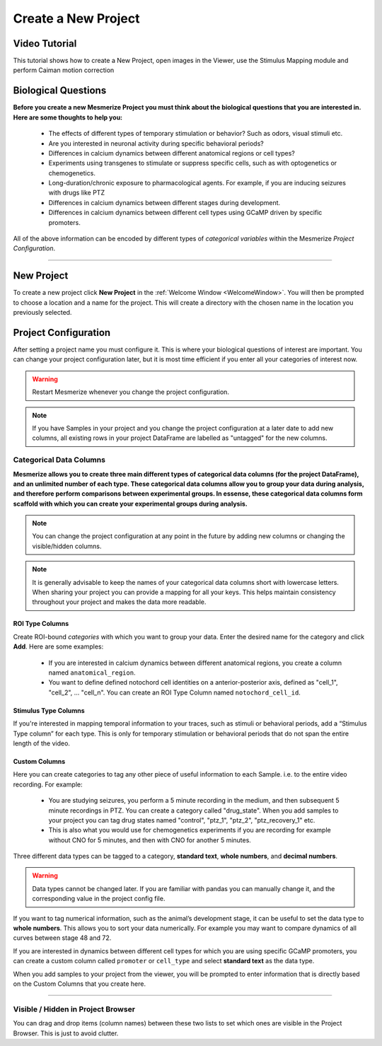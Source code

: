 .. _CreateNewProject:

Create a New Project
********************

Video Tutorial
==============

This tutorial shows how to create a New Project, open images in the Viewer, use the Stimulus Mapping module and perform Caiman motion correction

.. raw:: html

    <iframe width="560" height="315" src="https://www.youtube.com/embed/D9zKhFkcKTk" frameborder="0" allow="accelerometer; autoplay; encrypted-media; gyroscope; picture-in-picture" allowfullscreen></iframe>

Biological Questions
====================
**Before you create a new Mesmerize Project you must think about the biological questions that you are interested in. Here are some thoughts to help you:**

	- The effects of different types of temporary stimulation or behavior? Such as odors, visual stimuli etc.

	- Are you interested in neuronal activity during specific behavioral periods?

	- Differences in calcium dynamics between different anatomical regions or cell types?

	- Experiments using transgenes to stimulate or suppress specific cells, such as with optogenetics or chemogenetics.

	- Long-duration/chronic exposure to pharmacological agents. For example, if you are inducing seizures with drugs like PTZ

	- Differences in calcium dynamics between different stages during development.

	- Differences in calcium dynamics between different cell types using GCaMP driven by specific promoters.

All of the above information can be encoded by different types of *categorical variables* within the Mesmerize *Project Configuration*.

----

New Project
===========

To create a new project click **New Project** in the :ref:`Welcome Window <WelcomeWindow>`. You will then be prompted to choose a location and a name for the project. This will create a directory with the chosen name in the location you previously selected.


.. _project-configuration:

Project Configuration
=====================

After setting a project name you must configure it. This is where your biological questions of interest are important. You can change your project configuration later, but it is most time efficient if you enter all your categories of interest now.

.. image:: ./4.png

.. warning:: Restart Mesmerize whenever you change the project configuration.

.. note:: If you have Samples in your project and you change the project configuration at a later date to add new columns, all existing rows in your project DataFrame are labelled as "untagged" for the new columns.

.. seealso:: :ref:`Add To Project Guide <add-to-project>` **to understand how the project configuration relates to the addition of data samples to your project**


Categorical Data Columns
------------------------
**Mesmerize allows you to create three main different types of categorical data columns (for the project DataFrame), and an unlimited number of each type. These categorical data columns allow you to group your data during analysis, and therefore perform comparisons between experimental groups. In essense, these categorical data columns form scaffold with which you can create your experimental groups during analysis.**

.. note:: You can change the project configuration at any point in the future by adding new columns or changing the visible/hidden columns.

.. note:: It is generally advisable to keep the names of your categorical data columns short with lowercase letters. When sharing your project you can provide a mapping for all your keys. This helps maintain consistency throughout your project and makes the data more readable.

.. _ROITypeColumns:

ROI Type Columns
^^^^^^^^^^^^^^^^

Create ROI-bound *categories* with which you want to group your data. Enter the desired name for the category and click **Add**. Here are some examples:

	- If you are interested in calcium dynamics between different anatomical regions, you create a column named ``anatomical_region``.
	- You want to define defined notochord cell identities on a anterior-posterior axis, defined as "cell_1", "cell_2", \.\.\. "cell_n". You can create an ROI Type Column named ``notochord_cell_id``.

.. image:: ./5.png

.. seealso:: :ref:`ROI Manager <ROIManager>` to understand how labels can be tagged onto ROIs using these categories that you have defined in the ROI Type Columns.

.. _StimulusTypeColumns:

Stimulus Type Columns
^^^^^^^^^^^^^^^^^^^^^

If you're interested in mapping temporal information to your traces, such as stimuli or behavioral periods, add a “Stimulus Type column” for each type. This is only for temporary stimulation or behavioral periods that do not span the entire length of the video.

.. seealso:: **<link here> Stimulus Mapping guide, to understand how stimuli can be labelled.**

.. _CustomColumns:

Custom Columns
^^^^^^^^^^^^^^

Here you can create categories to tag any other piece of useful information to each Sample. i.e. to the entire video recording. For example:

	- You are studying seizures, you perform a 5 minute recording in the medium, and then subsequent 5 minute recordings in PTZ. You can create a category called "drug_state". When you add samples to your project you can tag drug states named "control",  "ptz_1", "ptz_2", "ptz_recovery_1" etc.
	- This is also what you would use for chemogenetics experiments if you are recording for example without CNO for 5 minutes, and then with CNO for another 5 minutes.

Three different data types can be tagged to a category, **standard text**, **whole numbers**, and **decimal numbers**.

.. warning:: Data types cannot be changed later. If you are familiar with pandas you can manually change it, and the corresponding value in the project config file.

If you want to tag numerical information, such as the animal’s development stage, it can be useful to set the data type to **whole numbers**. This allows you to sort your data numerically. For example you may want to compare dynamics of all curves between stage 48 and 72.

.. image:: ./6.png

If you are interested in dynamics between different cell types for which you are using specific GCaMP promoters, you can create a custom column called ``promoter`` or ``cell_type`` and select **standard text** as the data type.

.. image:: ./5.png

When you add samples to your project from the viewer, you will be prompted to enter information that is directly based on the Custom Columns that you create here.

.. seealso:: :ref:`Add to Project guide <add-to-project>`

.. image:: ./add_to_proj.png


----


Visible / Hidden in Project Browser
-----------------------------------

You can drag and drop items (column names) between these two lists to set which ones are visible in the Project Browser. This is just to avoid clutter.

.. seealso:: :ref:`Project Browser <ProjectBrowser>`
